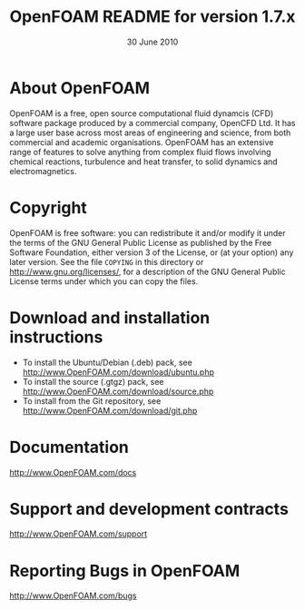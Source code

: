 #                            -*- mode: org; -*-
#
#+TITLE:             OpenFOAM README for version 1.7.x
#+AUTHOR:                      OpenCFD Ltd.
#+DATE:                        30 June 2010
#+LINK:                   http://www.openfoam.com
#+OPTIONS: author:nil ^:{}
# Copyright (c) 2010 OpenCFD Ltd.

* About OpenFOAM
  OpenFOAM is a free, open source computational fluid dynamcis (CFD) software
  package produced by a commercial company, OpenCFD Ltd. It has a large user
  base across most areas of engineering and science, from both commercial and
  academic organisations. OpenFOAM has an extensive range of features to solve
  anything from complex fluid flows involving chemical reactions, turbulence and
  heat transfer, to solid dynamics and electromagnetics.

* Copyright
  OpenFOAM is free software: you can redistribute it and/or modify it under the
  terms of the GNU General Public License as published by the Free Software
  Foundation, either version 3 of the License, or (at your option) any later
  version.  See the file =COPYING= in this directory or
  [[http://www.gnu.org/licenses/]], for a description of the GNU General Public
  License terms under which you can copy the files.

* Download and installation instructions
  + To install the Ubuntu/Debian (.deb) pack, see
    [[http://www.OpenFOAM.com/download/ubuntu.php]]
  + To install the source (.gtgz) pack, see
    [[http://www.OpenFOAM.com/download/source.php]]
  + To install from the Git repository, see
    [[http://www.OpenFOAM.com/download/git.php]]

* Documentation
  [[http://www.OpenFOAM.com/docs]]

* Support and development contracts
  [[http://www.OpenFOAM.com/support]]

* Reporting Bugs in OpenFOAM
  [[http://www.OpenFOAM.com/bugs]]
